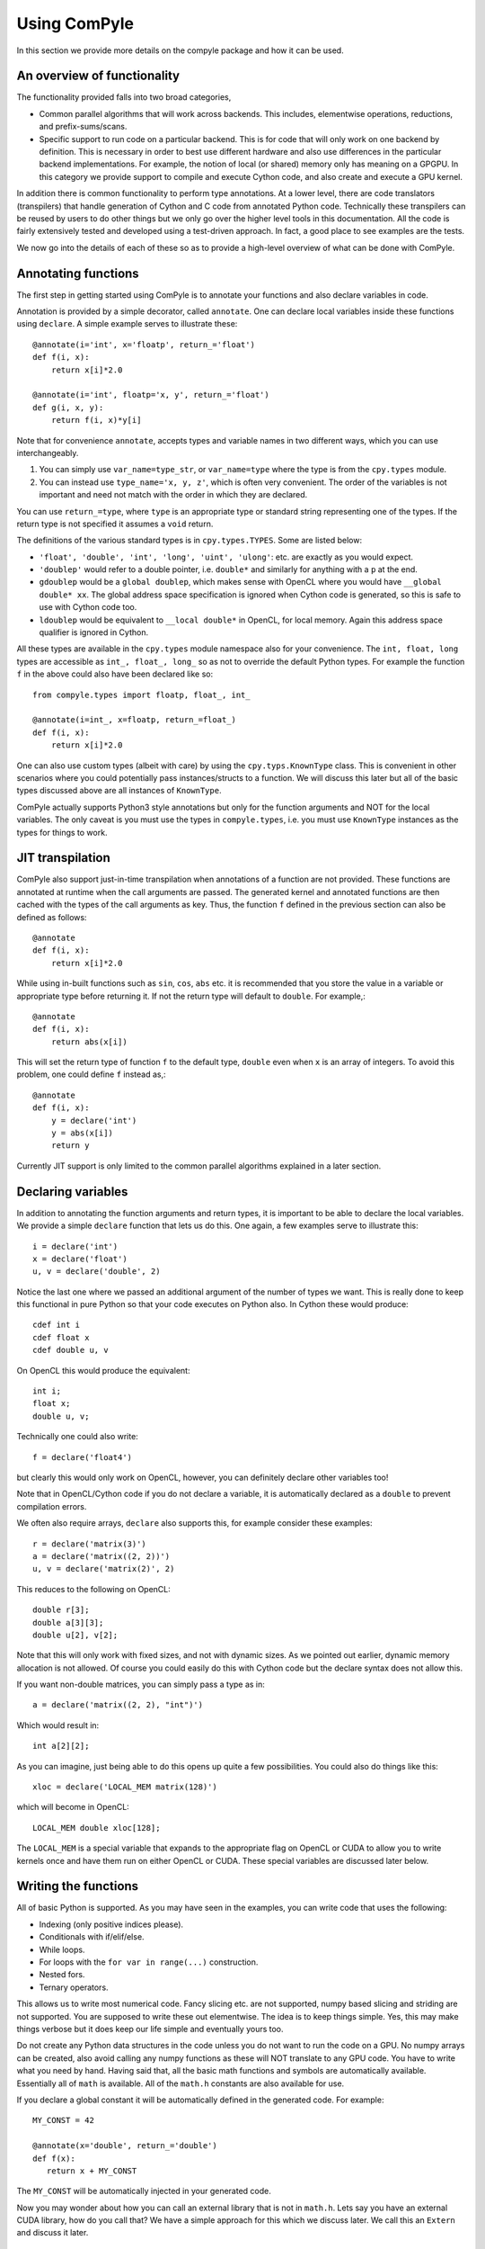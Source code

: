 Using ComPyle
==============

In this section we provide more details on the compyle package and how it can be
used.

An overview of functionality
-----------------------------

The functionality provided falls into two broad categories,

- Common parallel algorithms that will work across backends. This includes,
  elementwise operations, reductions, and prefix-sums/scans.

- Specific support to run code on a particular backend. This is for code that
  will only work on one backend by definition. This is necessary in order to
  best use different hardware and also use differences in the particular
  backend implementations. For example, the notion of local (or shared) memory
  only has meaning on a GPGPU. In this category we provide support to compile
  and execute Cython code, and also create and execute a GPU kernel.

In addition there is common functionality to perform type annotations. At a
lower level, there are code translators (transpilers) that handle generation
of Cython and C code from annotated Python code. Technically these transpilers
can be reused by users to do other things but we only go over the higher level
tools in this documentation. All the code is fairly extensively tested and
developed using a test-driven approach. In fact, a good place to see examples
are the tests.

We now go into the details of each of these so as to provide a high-level
overview of what can be done with ComPyle.

Annotating functions
---------------------

The first step in getting started using ComPyle is to annotate your functions and
also declare variables in code.

Annotation is provided by a simple decorator, called ``annotate``. One can
declare local variables inside these functions using ``declare``. A simple
example serves to illustrate these::


  @annotate(i='int', x='floatp', return_='float')
  def f(i, x):
      return x[i]*2.0

  @annotate(i='int', floatp='x, y', return_='float')
  def g(i, x, y):
      return f(i, x)*y[i]


Note that for convenience ``annotate``, accepts types and variable names in
two different ways, which you can use interchangeably.

1. You can simply use ``var_name=type_str``, or ``var_name=type`` where the
   type is from the ``cpy.types`` module.

2. You can instead use ``type_name='x, y, z'``, which is often very
   convenient. The order of the variables is not important and need not match
   with the order in which they are declared.

You can use ``return_=type``, where ``type`` is an appropriate type or
standard string representing one of the types. If the return type is not
specified it assumes a ``void`` return.


The definitions of the various standard types is in ``cpy.types.TYPES``. Some
are listed below:

- ``'float', 'double', 'int', 'long', 'uint', 'ulong'``: etc. are exactly as
  you would expect.

- ``'doublep'`` would refer to a double pointer, i.e. ``double*`` and
  similarly for anything with a ``p`` at the end.

- ``gdoublep`` would be a ``global doublep``, which makes sense with OpenCL
  where you would have ``__global double* xx``. The global address space
  specification is ignored when Cython code is generated, so this is safe to
  use with Cython code too.

- ``ldoublep`` would be equivalent to ``__local double*`` in OpenCL, for local
  memory. Again this address space qualifier is ignored in Cython.

All these types are available in the ``cpy.types`` module namespace also for
your convenience. The ``int, float, long`` types are accessible as ``int_,
float_, long_`` so as not to override the default Python types. For example
the function ``f`` in the above could also have been declared like so::

  from compyle.types import floatp, float_, int_

  @annotate(i=int_, x=floatp, return_=float_)
  def f(i, x):
      return x[i]*2.0


One can also use custom types (albeit with care) by using the
``cpy.typs.KnownType`` class. This is convenient in other scenarios where you
could potentially pass instances/structs to a function. We will discuss this
later but all of the basic types discussed above are all instances of
``KnownType``.

ComPyle actually supports Python3 style annotations but only for the function
arguments and NOT for the local variables. The only caveat is you must use the
types in ``compyle.types``, i.e. you must use ``KnownType`` instances as the
types for things to work.

JIT transpilation
-----------------

ComPyle also support just-in-time transpilation when annotations of a function
are not provided. These functions are annotated at runtime when the
call arguments are passed. The generated kernel and annotated functions
are then cached with the types of the call arguments as key. Thus,
the function ``f`` defined in the previous section can also be defined
as follows::

    @annotate
    def f(i, x):
        return x[i]*2.0

While using in-built functions such as ``sin``, ``cos``, ``abs`` etc. it is
recommended that you store the value in a variable or appropriate type
before returning it. If not the return type will default to ``double``.
For example,::

    @annotate
    def f(i, x):
        return abs(x[i])

This will set the return type of function ``f`` to the default
type, ``double`` even when ``x`` is an array of integers.
To avoid this problem, one could define ``f`` instead as,::

    @annotate
    def f(i, x):
        y = declare('int')
        y = abs(x[i])
        return y

Currently JIT support is only limited to the common parallel algorithms explained
in a later section.

Declaring variables
-------------------

In addition to annotating the function arguments and return types, it is
important to be able to declare the local variables. We provide a simple
``declare`` function that lets us do this. One again, a few examples serve to
illustrate this::

  i = declare('int')
  x = declare('float')
  u, v = declare('double', 2)

Notice the last one where we passed an additional argument of the number of
types we want. This is really done to keep this functional in pure Python so
that your code executes on Python also.  In Cython these would produce::

  cdef int i
  cdef float x
  cdef double u, v

On OpenCL this would produce the equivalent::

  int i;
  float x;
  double u, v;

Technically one could also write::

  f = declare('float4')

but clearly this would only work on OpenCL, however, you can definitely
declare other variables too!

Note that in OpenCL/Cython code if you do not declare a variable, it is
automatically declared as a ``double`` to prevent compilation errors.

We often also require arrays, ``declare`` also supports this, for example
consider these examples::

  r = declare('matrix(3)')
  a = declare('matrix((2, 2))')
  u, v = declare('matrix(2)', 2)

This reduces to the following on OpenCL::

  double r[3];
  double a[3][3];
  double u[2], v[2];

Note that this will only work with fixed sizes, and not with dynamic sizes. As
we pointed out earlier, dynamic memory allocation is not allowed. Of course
you could easily do this with Cython code but the declare syntax does not
allow this.

If you want non-double matrices, you can simply pass a type as in::

  a = declare('matrix((2, 2), "int")')

Which would result in::

  int a[2][2];

As you can imagine, just being able to do this opens up quite a few
possibilities.  You could also do things like this::

  xloc = declare('LOCAL_MEM matrix(128)')

which will become in OpenCL::

  LOCAL_MEM double xloc[128];

The ``LOCAL_MEM`` is a special variable that expands to the appropriate flag
on OpenCL or CUDA to allow you to write kernels once and have them run on
either OpenCL or CUDA. These special variables are discussed later below.

Writing the functions
----------------------

All of basic Python is supported. As you may have seen in the examples, you
can write code that uses the following:

- Indexing (only positive indices please).
- Conditionals with if/elif/else.
- While loops.
- For loops with the ``for var in range(...)`` construction.
- Nested fors.
- Ternary operators.

This allows us to write most numerical code. Fancy slicing etc. are not
supported, numpy based slicing and striding are not supported. You are
supposed to write these out elementwise. The idea is to keep things simple.
Yes, this may make things verbose but it does keep our life simple and
eventually yours too.

Do not create any Python data structures in the code unless you do not want to
run the code on a GPU. No numpy arrays can be created, also avoid calling any
numpy functions as these will NOT translate to any GPU code. You have to write
what you need by hand. Having said that, all the basic math functions and
symbols are automatically available. Essentially all of ``math`` is available.
All of the ``math.h`` constants are also available for use.

If you declare a global constant it will be automatically defined in the
generated code.  For example::

  MY_CONST = 42

  @annotate(x='double', return_='double')
  def f(x):
     return x + MY_CONST


The ``MY_CONST`` will be automatically injected in your generated code.

Now you may wonder about how you can call an external library that is not in
``math.h``. Lets say you have an external CUDA library, how do you call that?
We have a simple approach for this which we discuss later. We call this an
``Extern`` and discuss it later.


.. _PyOpenCL: https://documen.tician.de/pyopencl/
.. _Cython: http://www.cython.org
.. _PySPH: http://pysph.readthedocs.io

Common parallel algorithms
---------------------------

ComPyle provides a few very powerful parallel algorithms. These are all directly
motivated by Andreas Kloeckner's PyOpenCL_ package. On the GPU they are
wrappers on top of the functionality provided there. These algorithms make it
possible to implement scalable algorithms for a variety of common numerical
problems. In PySPH_ for example all of the GPU based nearest neighbor finding
algorithms are written with these fundamental primitives and scale very well.

All of the following parallel algorithms allow choice of a suitable backend
and take a keyword argument to specify this backend. If no backend is provided
a default is chosen from the ``cpy.config`` module. You can get the global
config using::

  from compyle.config import get_config

  cfg = get_config()
  cfg.use_openmp = True
  cfg.use_opencl = True

etc. The following are the parallel algorithms available from the
``compyle.parallel`` module.

``Elementwise``
~~~~~~~~~~~~~~~

This is also available as a decorator ``elementwise``. One can pass it an
annotated function and an optional backend. The elementwise processes every
element in the second argument to the function. The elementwise basically
passes the function an index of the element it is processing and parallelizes
the calls to this automatically. If you are familiar with writing GPU kernels,
this is the same thing except the index is passed along to you.

Here is a very simple example that shows how this works for a case where we
compute ``y = a*sin(x) + b`` where ``y, a, x, b`` are all numpy arrays but let
us say we want to do this in parallel::

  import numpy as np
  from compyle.api import annotate, Elementwise, get_config

  @annotate(i='int', doublep='x, y, a, b')
  def axpb(i, x, y, a, b):
      y[i] = a[i]*sin(x[i]) + b[i]

  # Setup the input data
  n = 1000000
  x = np.linspace(0, 1, n)
  y = np.zeros_like(x)
  a = np.random.random(n)
  b = np.random.random(n)

  # Use OpenMP
  get_config().use_openmp = True

  # Now run this in parallel with Cython.
  backend = 'cython'
  e = Elementwise(axpb, backend=backend)
  e(x, y, a, b)

This will call the ``axpb`` function in parallel and if your problem is large
enough will effectively scale on all your cores.  Its as simple as that.

Now let us say we want to run this with OpenCL. The only issue with OpenCL is
that the data needs to be sent to the GPU. This is transparently handled by a
simple ``Array`` wrapper that handles this for us automatically. Here is a
simple example building on the above::

  from compyle.api import wrap

  backend = 'opencl'
  x, y, a, b = wrap(x, y, a, b, backend=backend)

What this does is to wrap each of the arrays and also sends the data to the
device. ``x`` is now an instance of ``pypsh.cpy.array.Array``, this simple
class has two attributes, ``data`` and ``dev``. The first is the original data
and the second is a suitable device array from PyOpenCL/PyCUDA depending on
the backend. To get data from the device to the host you can call ``x.pull()``
to push data to the device you can call ``x.push()``.

Now that we have this wrapped we can simply do::

  e = Elementwise(axpb, backend=backend)
  e(x, y, a, b)

We do not need to change any of our other code.  As you can see this is very convenient.

Here is all the code put together::

  import numpy as np
  from compyle.api import annotate, Elementwise, get_config, wrap

  @annotate(i='int', doublep='x, y, a, b')
  def axpb(i, x, y, a, b):
      y[i] = a[i]*sin(x[i]) + b[i]

  # Setup the input data
  n = 1000000
  x = np.linspace(0, 1, n)
  y = np.zeros_like(x)
  a = np.random.random(n)
  b = np.random.random(n)

  # Turn on OpenMP for Cython.
  get_config().use_openmp = True

  for backend in ('cython', 'opencl'):
      xa, ya, aa, ba = wrap(x, y, a, b, backend=backend)
      e = Elementwise(axpb, backend=backend)
      e(xa, ya, aa, ba)

This will run the code on both backends! We use the for loop just to show that
this will run on all backends! The ``axpb.py`` example shows this for a
variety of array sizes and plots the performance.


``Reduction``
~~~~~~~~~~~~~~~

The ``cpy.parallel`` module also provides a ``Reduction`` class which can be
used fairly easily. Using it is a bit complex, a good starting point for this
is the documentation of PyOpenCL_, here
https://documen.tician.de/pyopencl/algorithm.html#module-pyopencl.reduction

The difference from the PyOpenCL implementation is that the ``map_expr`` is a
function rather than a string.

We provide a couple of simple examples to illustrate the above. The first
example is to find the sum of all elements of an array::

  x = np.linspace(0, 1, 1000)/1000
  x = wrap(x, backend=backend)

  r = Reduction('a+b', backend=backend)
  result = r(x)

Here is an example of a function to find the minimum of an array::

  x = np.linspace(0, 1, 1000)/1000
  x = wrap(x, backend=backend)

  r = Reduction('min(a, b)', neutral='INFINITY', backend=backend)
  result = r(x)

Here is a final one with a map expression thrown in::

  from math import cos, sin
  x = np.linspace(0, 1, 1000)/1000
  y = x.copy()
  x, y = wrap(x, y, backend=backend)

  @annotate(i='int', doublep='x, y')
  def map(i=0, x=[0.0], y=[0.0]):
      return cos(x[i])*sin(y[i])

  r = Reduction('a+b', map_func=map, backend=backend)
  result = r(x, y)

As you can see this is faithful to the PyOpenCL implementation with the only
difference that the ``map_expr`` is actually a nice function. Further, this
works on all backends, even on Cython.


``Scan``
~~~~~~~~~~

Scans are generalizations of prefix sums / cumulative sums and can be used as
building blocks to construct a number of parallel algorithms. These include but
not are limited to sorting, polynomial evaluation, and tree
operations. Blelloch's literature on prefix sums (`Prefix Sums and Their
Applications <https://www.cs.cmu.edu/~guyb/papers/Ble93.pdf>`_) has many more
examples and is a recommended read before using scans. The ``cpy.parallel``
module provides a ``Scan`` class which can be used to develop and execute such
scans. The scans can be run on GPUs using the OpenCL backend or on CPUs using
either the OpenCL or Cython backend. A CUDA backend is not yet supported.

The scan semantics in cpy are similar to those of the GenericScanKernel in
PyOpenCL
(https://documen.tician.de/pyopencl/algorithm.html#pyopencl.scan.GenericScanKernel). Similar
to the case for reduction, the main differences from the PyOpenCL implementation
are that the expressions (`input_expr`, `segment_expr`, `output_expr`) are all
functions rather than strings.

The following examples demonstrate how scans can be used in cpy. The first
example is to find the cumulative sum of all elements of an array::

  ary = np.arange(10000, dtype=np.int32)
  ary = wrap(ary, backend=backend)

  @annotate(i='int', ary='intp', return_='int')
  def input_expr(i, ary):
      return ary[i]

  @annotate(int='i, item', ary='intp')
  def output_expr(i, item, ary):
      ary[i] = item

  scan = Scan(input_expr, output_expr, 'a+b', dtype=np.int32,
              backend=backend)
  scan(ary=ary)
  ary.pull()

  # Result = ary.data

Here is a more complex example of a function that finds the unique elements in
an array::

  ary = np.random.randint(0, 100, 1000, dtype=np.int32)
  unique_ary = np.zeros(len(ary.data), dtype=np.int32)
  unique_ary = wrap(unique_ary, backend=backend)
  unique_count = np.zeros(1, dtype=np.int32)
  unique_count = wrap(unique_count, backend=backend)
  ary = wrap(ary, backend=backend)

  @annotate(i='int', ary='intp', return_='int')
  def input_expr(i, ary):
      if i == 0 or ary[i] != ary[i - 1]:
          return 1
      else:
          return 0

  @annotate(int='i, prev_item, item, N', ary='intp',
            unique='intp', unique_count='intp')
  def output_expr(i, prev_item, item, N, ary, unique, unique_count):
      if item != prev_item:
          unique[item - 1] = ary[i]
      if i == N - 1:
          unique_count[0] = item

  scan = Scan(input_expr, output_expr, 'a+b', dtype=np.int32, backend=backend)
  scan(ary=ary, unique=unique_ary, unique_count=unique_count)
  unique_ary.pull()
  unique_count.pull()
  unique_count = unique_count.data[0]
  unique_ary = unique_ary.data[:unique_count]

  # Result = unique_ary

The following points highlight some important details and quirks about using
scans in cpy:

1. The scan call does not return anything. All output must be handled manually.
   Usually this involves writing the results available in ``output_expr``
   (``prev_item``, ``item`` and ``last_item``) to an array.
2. ``input_expr`` might be evaluated multiple times. However, it can be assumed
   that ``input_expr`` for an element or index ``i`` is not evaluated again
   after the output expression ``output_expr`` for that element is
   evaluated. Therefore, it is safe to write the output of a scan back to an
   array also used for the input like in the first example.
3. (For PyOpenCL users) If a segmented scan is used, unlike PyOpenCL where the
   ``across_seg_boundary`` is used to handle the segment logic in the scan
   expression, in cpy the logic is handled automatically. More specifically,
   using ``a + b`` as the scan expression in cpy is equivalent to using
   ``(across_seg_boundary ? b : a + b)`` in PyOpenCL.

Abstracting out arrays
-----------------------

As discussed in the section on Elementwise operations, different backends need
to do different things with arrays. With OpenCL/CUDA one needs to send the
array to the device. This is transparently managed by the
``compyle.array.Array`` class. It is easiest to use this transparently with
the ``wrap`` convenience function as below::

  x = np.linspace(0, 1, 1000)/1000
  y = x.copy()
  x, y = wrap(x, y, backend=backend)

Thus these, new arrays can be passed to any operation and is handled transparently.


Choice of backend and configuration
------------------------------------

The ``compyle.config`` module provides a simple ``Configuration`` class that
is used internally in ComPyle to set things like the backend (Cython,
OpenCL/CUDA), and some common options like profiling, turning on OpenMP, using
double on the GPU etc.  Here is an example of the various options::

  from compyle.config import get_config
  cfg = get_config()
  cfg.use_double
  cfg.profile
  cfg.use_opencl
  cfg.use_openmp

If one wants to temporarily set an option and perform an action, one can do::

  from compyle.config import use_config

  with use_config(use_openmp=False):
     ...

Here everything within the ``with`` clause will be executed using the
specified option and once the clause is exited, the previous settings will be
restored.  This can be convenient.


Low level functionality
-----------------------

In addition to the above, there are also powerful low-level functionality that
is provided in ``compyle.low_level``.


``Kernel``
~~~~~~~~~~~

The ``Kernel`` class allows one to execute a pure GPU kernel. Unlike the
Elementwise functionality above, this is specific to OpenCL/CUDA and will not
execute via Cython. What this class lets one do is write low-level kernels
which are often required to extract the best performance from your hardware.

Most of the functionality is exactly the same, one declares functions and
annotates them and then passes a function to the ``Kernel`` which calls this
just as we would a normal OpenCL kernel for example. The major advantage is
that all your code is pure Python. Here is a simple example::

   from compyle.api import annotate, wrap, get_config
   from compyle.low_level import Kernel, LID_0, LDIM_0, GID_0
   import numpy as np

   @annotate(x='doublep', y='doublep', double='a,b')
   def axpb(x, y, a, b):
       i = declare('int')
       i = LDIM_0*GID_0 + LID_0
       y[i] = a*sin(x[i]) + b

   x = np.linspace(0, 1, 10000)
   y = np.zeros_like(x)
   a = 2.0
   b = 3.0

   get_config().use_opencl = True
   x, y = wrap(x, y)

   k = Kernel(axpb)
   k(x, y, a, b)

This is the same Elementwise kernel equivalent from the first example at the
top but written as a raw kernel. Notice that ``i`` is not passed but computed
using ``LDIM_0, GID_0 and LID_0`` which are automatically made available on
OpenCL/CUDA. In addition to these the function ``local_barrier`` is also
available. Internally these are ``#defines`` that are like so on OpenCL::

   #define LID_0 get_local_id(0)
   #define LID_1 get_local_id(1)
   #define LID_2 get_local_id(2)

   #define GID_0 get_group_id(0)
   #define GID_1 get_group_id(1)
   #define GID_2 get_group_id(2)

   #define LDIM_0 get_local_size(0)
   #define LDIM_1 get_local_size(1)
   #define LDIM_2 get_local_size(2)

   #define GDIM_0 get_num_groups(0)
   #define GDIM_1 get_num_groups(1)
   #define GDIM_2 get_num_groups(2)

   #define local_barrier() barrier(CLK_LOCAL_MEM_FENCE);

On CUDA, these are mapped to the equivalent ::

   #define LID_0 threadIdx.x
   #define LID_1 threadIdx.y
   #define LID_2 threadIdx.z

   #define GID_0 blockIdx.x
   #define GID_1 blockIdx.y
   #define GID_2 blockIdx.z

   #define LDIM_0 blockDim.x
   #define LDIM_1 blockDim.y
   #define LDIM_2 blockDim.z

   #define GDIM_0 gridDim.x
   #define GDIM_1 gridDim.y
   #define GDIM_2 gridDim.z

   #define local_barrier() __syncthreads();


In fact these are all provided by the ``_cluda.py`` in PyOpenCL and PyCUDA.
These allow us to write CUDA/OpenCL agnostic code from Python.

One may also pass local memory to such a kernel, this trivial example
demonstrates this::


   from compyle.api import annotate
   from compyle.low_level import (
       Kernel, LID_0, LDIM_0, GID_0, LocalMem, local_barrier
   )
   import numpy as np

   @annotate(gdoublep='x',  ldoublep='xl')
   def f(x, xl):
       i, thread_id = declare('int', 2)
       thread_id = LID_0
       i = GID_0*LDIM_0 + thread_id

       xl[thread_id] = x[i]
       local_barrier()


   x = np.linspace(0, 1, 10000)

   get_config().use_opencl = True
   x = wrap(x)
   xl = LocalMem(1)

   k = Kernel(f)
   k(x, xl)

This kernel does nothing useful and is just meant to demonstrate how one can
allocate and use local memory. Note that here we "allocated" the local memory
on the host and are passing it in to the Kernel. The local memory is allocated
as ``LocalMem(1)``, this implicitly means allocate the required size in
multiples of the size of the type and the work group size. Thus the allocated
memory is ``work_group_size * sizeof(double) * 1``. This is convenient as very
often the exact work group size is not known.

A more complex and meaningful example is the ``vm_kernel.py`` example that is
included with ComPyle.


``Cython``
~~~~~~~~~~~

Just like the ``Kernel`` we also have a ``Cython`` class to run pure Cython
code. Here is an example of its usage::

  from compyle.config import use_config
  from compyle.types import annotate
  from compyle.low_level import Cython, nogil, parallel, prange

  import numpy as np

  @annotate(n='int', doublep='x, y', a='double')
  def cy_ex(x, y, a, n):
      i = declare('int')
      with nogil, parallel():
          for i in prange(n):
              y[i] = x[i]*a

  n = 1000
  x = np.linspace(0, 1, n)
  y = np.zeros_like(x)
  a = 2.0

  with use_config(use_openmp=True):
      cy = Cython(cy_ex)

   cy(x, y, a, n)

If you look at the above code, we are effectively writing Cython code but
compiling it and calling it in the last two lines. Note the use of the
``nogil, parallel`` and ``prange`` functions which are also provided in the
``low_level`` module. As you can see it is just as easy to write Cython code
and have it execute in parallel.


Externs
~~~~~~~

The ``nogil, parallel`` and ``prange`` functions we see in the previous
section are examples of external functionality. Note that these have no
straight-forward Python analog or implementation. They are implemented as
Externs. This functionality allows us to link to external code opening up many
interesting possibilities.

Note that as far as ComPyle is concerned, we need to know if a function needs to
be wrapped or somehow injected. Externs offer us a way to cleanly inject
external function definitions and use them. This is useful for example when
you need to include an external CUDA library.

Let us see how the ``prange`` extern is internally defined::

  from compyle.extern import Extern

  class _prange(Extern):
      def link(self, backend):
          # We don't need to link to anything to get prange working.
          return []

      def code(self, backend):
          if backend != 'cython':
              raise NotImplementedError('prange only available with Cython')
          return 'from cython.parallel import prange'

      def __call__(self, *args, **kw):
          # Ignore the kwargs.
          return range(*args)

  prange = _prange()


The Extern object has two important methods, ``link`` and ``code``. The
``__call__`` interface is provided just so this can be executed with pure
Python. The link returns a list of link args, these are currently ignored
until we figure out a good test/example for this. The ``code`` method returns
a suitable line of code inserted into the generated code. Note that in this
case it just performs a suitable import.

Thus, with this feature we are able to connect ComPyle with other libraries.
This functionality will probably evolve a little more as we gain more experience
linking with other libraries. However, we have a clean mechanism for doing so
already in-place.
